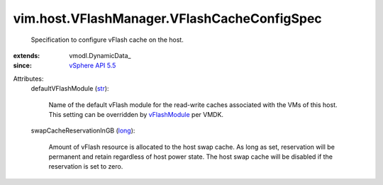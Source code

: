 
vim.host.VFlashManager.VFlashCacheConfigSpec
============================================
  Specification to configure vFlash cache on the host.
:extends: vmodl.DynamicData_
:since: `vSphere API 5.5 <vim/version.rst#vimversionversion9>`_

Attributes:
    defaultVFlashModule (`str <https://docs.python.org/2/library/stdtypes.html>`_):

       Name of the default vFlash module for the read-write caches associated with the VMs of this host. This setting can be overridden by `vFlashModule <vim/vm/device/VirtualDisk/VFlashCacheConfigInfo.rst#vFlashModule>`_ per VMDK.
    swapCacheReservationInGB (`long <https://docs.python.org/2/library/stdtypes.html>`_):

       Amount of vFlash resource is allocated to the host swap cache. As long as set, reservation will be permanent and retain regardless of host power state. The host swap cache will be disabled if the reservation is set to zero.
